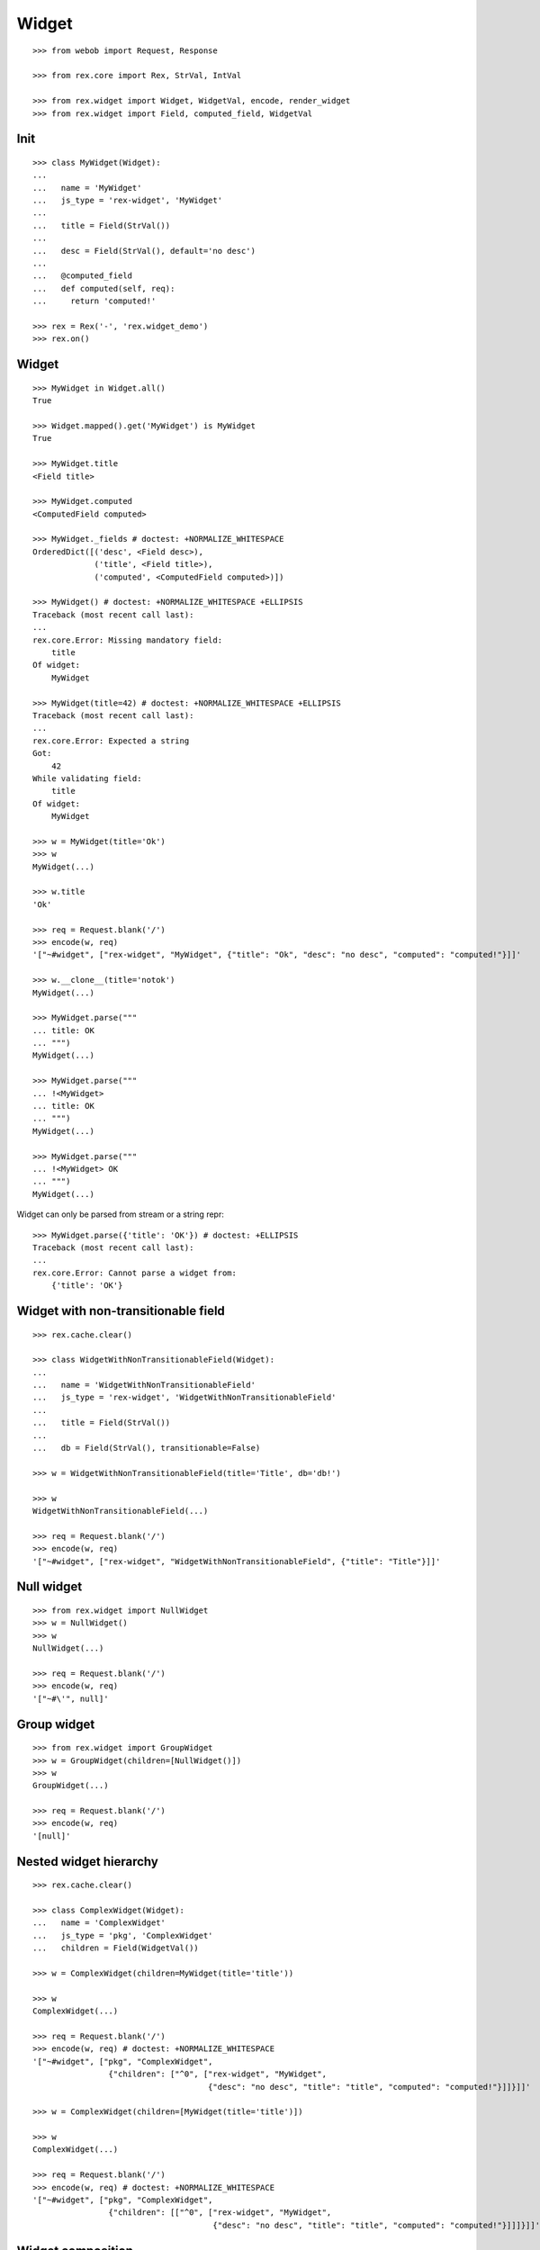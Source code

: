 
Widget
======

::

  >>> from webob import Request, Response

  >>> from rex.core import Rex, StrVal, IntVal

  >>> from rex.widget import Widget, WidgetVal, encode, render_widget
  >>> from rex.widget import Field, computed_field, WidgetVal

Init
----

::

  >>> class MyWidget(Widget):
  ... 
  ...   name = 'MyWidget'
  ...   js_type = 'rex-widget', 'MyWidget'
  ... 
  ...   title = Field(StrVal())
  ... 
  ...   desc = Field(StrVal(), default='no desc')
  ... 
  ...   @computed_field
  ...   def computed(self, req):
  ...     return 'computed!'

  >>> rex = Rex('-', 'rex.widget_demo')
  >>> rex.on()

Widget
------

::

  >>> MyWidget in Widget.all()
  True

  >>> Widget.mapped().get('MyWidget') is MyWidget
  True

  >>> MyWidget.title
  <Field title>

  >>> MyWidget.computed
  <ComputedField computed>

  >>> MyWidget._fields # doctest: +NORMALIZE_WHITESPACE
  OrderedDict([('desc', <Field desc>),
               ('title', <Field title>),
               ('computed', <ComputedField computed>)])

  >>> MyWidget() # doctest: +NORMALIZE_WHITESPACE +ELLIPSIS
  Traceback (most recent call last):
  ...
  rex.core.Error: Missing mandatory field:
      title
  Of widget:
      MyWidget

  >>> MyWidget(title=42) # doctest: +NORMALIZE_WHITESPACE +ELLIPSIS
  Traceback (most recent call last):
  ...
  rex.core.Error: Expected a string
  Got:
      42
  While validating field:
      title
  Of widget:
      MyWidget

  >>> w = MyWidget(title='Ok')
  >>> w
  MyWidget(...)

  >>> w.title
  'Ok'

  >>> req = Request.blank('/')
  >>> encode(w, req)
  '["~#widget", ["rex-widget", "MyWidget", {"title": "Ok", "desc": "no desc", "computed": "computed!"}]]'

  >>> w.__clone__(title='notok')
  MyWidget(...)

  >>> MyWidget.parse("""
  ... title: OK
  ... """)
  MyWidget(...)

  >>> MyWidget.parse("""
  ... !<MyWidget>
  ... title: OK
  ... """)
  MyWidget(...)

  >>> MyWidget.parse("""
  ... !<MyWidget> OK
  ... """)
  MyWidget(...)

Widget can only be parsed from stream or a string repr::

  >>> MyWidget.parse({'title': 'OK'}) # doctest: +ELLIPSIS
  Traceback (most recent call last):
  ...
  rex.core.Error: Cannot parse a widget from:
      {'title': 'OK'}


Widget with non-transitionable field
------------------------------------

::
  
  >>> rex.cache.clear()

  >>> class WidgetWithNonTransitionableField(Widget):
  ... 
  ...   name = 'WidgetWithNonTransitionableField'
  ...   js_type = 'rex-widget', 'WidgetWithNonTransitionableField'
  ... 
  ...   title = Field(StrVal())
  ... 
  ...   db = Field(StrVal(), transitionable=False)

  >>> w = WidgetWithNonTransitionableField(title='Title', db='db!')

  >>> w
  WidgetWithNonTransitionableField(...)

  >>> req = Request.blank('/')
  >>> encode(w, req)
  '["~#widget", ["rex-widget", "WidgetWithNonTransitionableField", {"title": "Title"}]]'

Null widget
-----------

::

  >>> from rex.widget import NullWidget
  >>> w = NullWidget()
  >>> w
  NullWidget(...)

  >>> req = Request.blank('/')
  >>> encode(w, req)
  '["~#\'", null]'

Group widget
------------

::

  >>> from rex.widget import GroupWidget
  >>> w = GroupWidget(children=[NullWidget()])
  >>> w
  GroupWidget(...)

  >>> req = Request.blank('/')
  >>> encode(w, req)
  '[null]'


Nested widget hierarchy
-----------------------

::

  >>> rex.cache.clear()

  >>> class ComplexWidget(Widget):
  ...   name = 'ComplexWidget'
  ...   js_type = 'pkg', 'ComplexWidget'
  ...   children = Field(WidgetVal())

  >>> w = ComplexWidget(children=MyWidget(title='title'))

  >>> w
  ComplexWidget(...)

  >>> req = Request.blank('/')
  >>> encode(w, req) # doctest: +NORMALIZE_WHITESPACE
  '["~#widget", ["pkg", "ComplexWidget",
                  {"children": ["^0", ["rex-widget", "MyWidget",
                                       {"desc": "no desc", "title": "title", "computed": "computed!"}]]}]]'

  >>> w = ComplexWidget(children=[MyWidget(title='title')])

  >>> w
  ComplexWidget(...)

  >>> req = Request.blank('/')
  >>> encode(w, req) # doctest: +NORMALIZE_WHITESPACE
  '["~#widget", ["pkg", "ComplexWidget",
                  {"children": [["^0", ["rex-widget", "MyWidget",
                                        {"desc": "no desc", "title": "title", "computed": "computed!"}]]]}]]'

Widget composition
------------------

::

  >>> from rex.widget import WidgetComposition

  >>> rex.cache.clear()

  >>> class MyWidgetComposition(WidgetComposition):
  ... 
  ...   title = Field(StrVal())
  ... 
  ...   def render(self):
  ...     return MyWidget(title=self.title + '!')

  >>> w = MyWidgetComposition(title='ok')

  >>> w
  MyWidgetComposition(...)

  >>> w = MyWidgetComposition.parse("""
  ... !<MyWidgetComposition>
  ... title: ok
  ... """)

  >>> w
  MyWidgetComposition(...)

  >>> req = Request.blank('/')
  >>> encode(w, req) # doctest: +NORMALIZE_WHITESPACE
  '["~#widget", ["rex-widget", "MyWidget", {"title": "ok!", "desc": "no desc", "computed": "computed!"}]]'

  >>> rex.cache.clear()

  >>> class MyWidgetCompositionError(WidgetComposition):
  ...
  ...   title = Field(IntVal())
  ...
  ...   def render(self):
  ...     return MyWidget(title=self.title)


  >>> MyWidgetCompositionError(title=42) # doctest: +ELLIPSIS
  Traceback (most recent call last):
  ...
  rex.core.Error: Expected a string
  Got:
      42
  While validating field:
      title
  Of widget:
      MyWidget

  >>> MyWidgetCompositionError.parse("""
  ... !<MyWidgetCompositionError>
  ... title: 42
  ... """) # doctest: +ELLIPSIS
  Traceback (most recent call last):
  ...
  rex.core.Error: Expected a string
  Got:
      42
  While validating field:
      title
  Of widget:
      MyWidget
  While parsing:
      "<...>", line 2

Raw widgets
-----------

::

  >>> from rex.widget import raw_widget

  >>> encode(raw_widget(('pkg', 'type'), {'key': 'value'}), Request.blank('/'))
  '["~#widget", ["pkg", "type", {"key": "value"}]]'

  >>> encode(raw_widget(('pkg', 'type'), key='value'), Request.blank('/'))
  '["~#widget", ["pkg", "type", {"key": "value"}]]'

  >>> encode(raw_widget(('pkg', 'type'), {'a': 'b'}, key='value'), Request.blank('/'))
  '["~#widget", ["pkg", "type", {"a": "b", "key": "value"}]]'

Widget pointer
--------------

::

  >>> from rex.widget.pointer import Pointer

  >>> class WidgetWithPointer(Widget):
  ...   name = 'WidgetWithPointer'
  ...   js_type = 'pkg', 'WidgetWithPointer'
  ... 
  ...   @computed_field
  ...   def pointer(self):
  ...     return Pointer(self)
  ... 
  ...   def respond(self, req):
  ...     return Response('ok')

  >>> w = WidgetWithPointer()

  >>> print(render_widget(w, Request.blank('/', accept='application/json'))) # doctest: +ELLIPSIS +NORMALIZE_WHITESPACE
  200 OK
  Content-Type: application/json
  Content-Length: ...
  <BLANKLINE>
  ["~#widget", ["rex-widget", "Chrome", {"content": ["^0", ["pkg", "WidgetWithPointer", {"pointer": ["~#url", ["http://localhost/@@/2.content"]]}]], "title": null}]]

  >>> print(render_widget(
  ...   w,
  ...   Request.blank('/@@/2.content', accept='application/json'),
  ...   path='2.content',
  ... )) # doctest: +ELLIPSIS, +NORMALIZE_WHITESPACE
  200 OK
  Content-Type: text/html; charset=UTF-8
  Content-Length: ...
  <BLANKLINE>
  ok

  >>> w = ComplexWidget(children=WidgetWithPointer())

  >>> print(render_widget(w, Request.blank('/', accept='application/json'))) # doctest: +ELLIPSIS +NORMALIZE_WHITESPACE
  200 OK
  Content-Type: application/json
  Content-Length: ...
  <BLANKLINE>
  ["~#widget", ["rex-widget", "Chrome", {"content": ["^0", ["pkg", "ComplexWidget", {"children": ["^0", ["pkg", "WidgetWithPointer", {"pointer": ["~#url", ["http://localhost/@@/2.content.2.children"]]}]]}]], "title": null}]]

  >>> print(render_widget(
  ...   w,
  ...   Request.blank('/@@/2.content.2.children', accept='application/json'),
  ...   path='2.content.2.children',
  ... )) # doctest: +ELLIPSIS, +NORMALIZE_WHITESPACE
  200 OK
  Content-Type: text/html; charset=UTF-8
  Content-Length: ...
  <BLANKLINE>
  ok

  >>> w = ComplexWidget(children=[WidgetWithPointer()])

  >>> print(render_widget(w, Request.blank('/', accept='application/json'))) # doctest: +ELLIPSIS +NORMALIZE_WHITESPACE
  200 OK
  Content-Type: application/json
  Content-Length: ...
  <BLANKLINE>
  ["~#widget", ["rex-widget", "Chrome", {"content": ["^0", ["pkg", "ComplexWidget", {"children": [["^0", ["pkg", "WidgetWithPointer", {"pointer": ["~#url", ["http://localhost/@@/2.content.2.children.0"]]}]]]}]], "title": null}]]

  >>> print(render_widget(
  ...   w,
  ...   Request.blank('/@@/2.content.2.children.0', accept='application/json'),
  ...   path='2.content.2.children.0',
  ... )) # doctest: +ELLIPSIS, +NORMALIZE_WHITESPACE
  200 OK
  Content-Type: text/html; charset=UTF-8
  Content-Length: ...
  <BLANKLINE>
  ok

Pointer to field::

  >>> class WidgetWithFieldPointer(Widget):
  ...   name = 'WidgetWithFieldPointer'
  ...   js_type = 'pkg', 'WidgetWithFieldPointer'
  ... 
  ...   @computed_field
  ...   def pointer(self):
  ...     return Pointer(self, to_field=True)

  >>> w = WidgetWithFieldPointer()

  >>> print(render_widget(w, Request.blank('/', accept='application/json'))) # doctest: +ELLIPSIS +NORMALIZE_WHITESPACE
  200 OK
  Content-Type: application/json
  Content-Length: ...
  <BLANKLINE>
  ["~#widget", ["rex-widget", "Chrome", {"content": ["^0", ["pkg", "WidgetWithFieldPointer", {"pointer": ["~#url", ["http://localhost/@@/2.content.2.pointer"]]}]], "title": null}]]

Pointer with wrapper::

  >>> class WidgetWithWrappedPointer(Widget):
  ...   name = 'WidgetWithWrappedPointer'
  ...   js_type = 'pkg', 'WidgetWithWrappedPointer'
  ... 
  ...   @computed_field
  ...   def pointer(self):
  ...     return Pointer(self, to_field=True, wrap=self.wrap)
  ... 
  ...   def wrap(self, widget, url):
  ...     return [url]

  >>> w = WidgetWithWrappedPointer()

  >>> print(render_widget(w, Request.blank('/', accept='application/json'))) # doctest: +ELLIPSIS +NORMALIZE_WHITESPACE
  200 OK
  Content-Type: application/json
  Content-Length: ...
  <BLANKLINE>
  ["~#widget", ["rex-widget", "Chrome", {"content": ["^0", ["pkg", "WidgetWithWrappedPointer", {"pointer": [["~#url", ["http://localhost/@@/2.content.2.pointer"]]]}]], "title": null}]]


Responder field
---------------

::

  >>> from rex.widget import responder

  >>> class WidgetWithResponder(Widget):
  ...   name = 'WidgetWithResponder'
  ...   js_type = 'pkg', 'WidgetWithResponder'
  ... 
  ...   title = Field(StrVal())
  ... 
  ...   @responder
  ...   def data(self, req):
  ...     return Response('my title is: ' + self.title)

  >>> w = WidgetWithResponder(title='Hi')

  >>> w
  WidgetWithResponder(...)

  >>> print(render_widget(w, Request.blank('/', accept='application/json'))) # doctest: +ELLIPSIS +NORMALIZE_WHITESPACE
  200 OK
  Content-Type: application/json
  Content-Length: ...
  <BLANKLINE>
  ["~#widget", ["rex-widget", "Chrome",
                {"content": ["^0",
                             ["pkg", "WidgetWithResponder",
                              {"title": "Hi",
                               "data": ["~#url", ["http://localhost/@@/2.content.2.data"]]}]], "^2": "Hi"}]]

  >>> print(render_widget(
  ...   w,
  ...   Request.blank('/@@/2.content.2.data', accept='application/json'),
  ...   path='2.content.2.data',
  ... )) # doctest: +ELLIPSIS, +NORMALIZE_WHITESPACE
  200 OK
  Content-Type: text/html; charset=UTF-8
  Content-Length: ...
  <BLANKLINE>
  my title is: Hi

::

  >>> from rex.widget import PortURL

  >>> class WidgetWithPortResponder(Widget):
  ...   name = 'WidgetWithPortResponder'
  ...   js_type = 'pkg', 'WidgetWithPortResponder'
  ... 
  ...   title = Field(StrVal())
  ... 
  ...   @responder(url_type=PortURL)
  ...   def data(self, req):
  ...     return Response('my title is: ' + self.title)

  >>> w = WidgetWithPortResponder(title='Hi')

  >>> w
  WidgetWithPortResponder(...)

  >>> print(render_widget(w, Request.blank('/', accept='application/json'))) # doctest: +ELLIPSIS +NORMALIZE_WHITESPACE
  200 OK
  Content-Type: application/json
  Content-Length: ...
  <BLANKLINE>
  ["~#widget", ["rex-widget", "Chrome",
                {"content": ["^0",
                             ["pkg", "WidgetWithPortResponder",
                              {"title": "Hi",
                               "data": ["~#port", ["http://localhost/@@/2.content.2.data"]]}]], "^2": "Hi"}]]

  >>> print(render_widget(
  ...   w,
  ...   Request.blank('/@@/2.content.2.data', accept='application/json'),
  ...   path='2.content.2.data',
  ... )) # doctest: +ELLIPSIS +NORMALIZE_WHITESPACE
  200 OK
  Content-Type: text/html; charset=UTF-8
  Content-Length: 15
  <BLANKLINE>
  my title is: Hi

  >>> class CompositionWithResponder(WidgetComposition):
  ...   name = 'CompositionWithResponder'
  ...   js_type = 'pkg', 'CompositionWithResponder'
  ... 
  ...   title = WidgetWithPortResponder.title.__clone__()
  ... 
  ...   def render(self):
  ...     return WidgetWithPortResponder(title=self.title)

  >>> w = CompositionWithResponder(title='ok')

  >>> print(render_widget(w, Request.blank('/', accept='application/json'))) # doctest: +ELLIPSIS +NORMALIZE_WHITESPACE
  200 OK
  Content-Type: application/json
  Content-Length: ...
  <BLANKLINE>
  ["~#widget", ["rex-widget", "Chrome",
                {"content": ["^0",
                            ["pkg", "WidgetWithPortResponder",
                            {"title": "ok",
                             "data": ["~#port", ["http://localhost/@@/2.content.2.data"]]}]], "^2": "ok"}]]

  >>> print(render_widget(
  ...   w,
  ...   Request.blank('/@@/2.content.2.data', accept='application/json'),
  ...   path='2.content.2.data',
  ... )) # doctest: +ELLIPSIS +NORMALIZE_WHITESPACE
  200 OK
  Content-Type: text/html; charset=UTF-8
  Content-Length: 15
  <BLANKLINE>
  my title is: ok

Cleanup
-------

::

  >>> rex.off()

